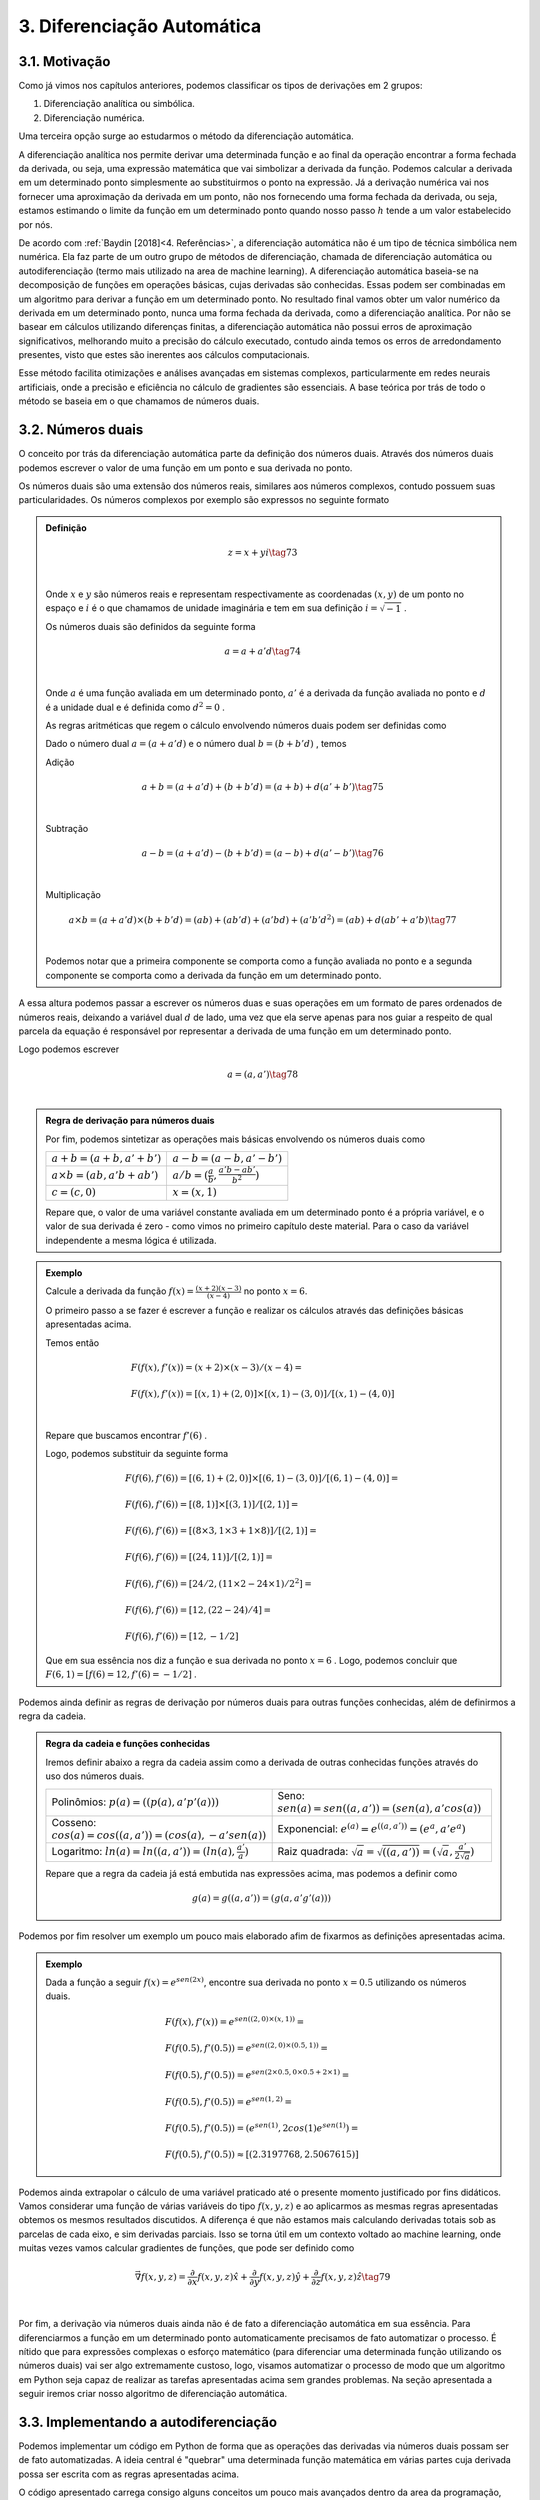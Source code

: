 3. **Diferenciação Automática**
===============================



3.1. **Motivação**
------------------

Como já vimos nos capítulos anteriores, podemos classificar os tipos de derivações em 2 grupos:

1. Diferenciação analítica ou simbólica.
   
2. Diferenciação numérica.

Uma terceira opção surge ao estudarmos o método da diferenciação automática.

A diferenciação analítica nos permite derivar uma determinada função e ao final da operação encontrar a forma fechada da derivada, ou seja, uma expressão
matemática que vai simbolizar a derivada da função. Podemos calcular a derivada em um determinado ponto simplesmente ao substituirmos o ponto na expressão.
Já a derivação numérica vai nos fornecer uma aproximação da derivada em um ponto, não nos fornecendo uma forma fechada da derivada, ou seja, estamos estimando o limite da função em um determinado ponto quando nosso passo
:math:`h` tende a um valor estabelecido por nós.

De acordo com :ref:`Baydin [2018]<4. Referências>`, a diferenciação automática não é um tipo de técnica simbólica nem numérica. Ela faz parte de um outro grupo de métodos de diferenciação, chamada de diferenciação automática ou autodiferenciação (termo mais utilizado na area de machine learning).
A diferenciação automática baseia-se na decomposição de funções em operações básicas, cujas derivadas são conhecidas. Essas podem ser combinadas em um algoritmo para derivar a função em um determinado ponto. No resultado final vamos obter um valor 
numérico da derivada em um determinado ponto, nunca uma forma fechada da derivada, como a diferenciação analítica. Por não se basear em cálculos utilizando diferenças finitas, a diferenciação automática não possui erros de aproximação significativos, melhorando  muito a precisão do cálculo executado, contudo ainda
temos os erros de arredondamento presentes, visto que estes são inerentes aos cálculos computacionais.

Esse método facilita otimizações e análises avançadas em sistemas complexos, particularmente em redes neurais artificiais, onde a precisão e eficiência no cálculo de gradientes são essenciais.
A base teórica por trás de todo o método se baseia em o que chamamos de números duais.

3.2. **Números duais**
----------------------

O conceito por trás da diferenciação automática parte da definição dos números duais. Através dos números duais podemos escrever o valor de uma função em um ponto e sua derivada no ponto.

Os números duais são uma extensão dos números reais, similares aos números complexos, contudo possuem suas particularidades.
Os números complexos por exemplo são expressos no seguinte formato 

.. admonition:: Definição

    .. math::

        \begin{align}
        &z = x + yi \tag{73} \\ \\
        \end{align}

    Onde :math:`x` e :math:`y` são números reais e representam respectivamente as coordenadas  :math:`(x,y)` de um ponto no espaço  e :math:`i` é o que chamamos de unidade imaginária e tem em sua definição :math:`i=\sqrt{-1}` .

    Os números duais são definidos da seguinte forma 

    .. math::

        \begin{align}
        &a = a + a'd \tag{74} \\ \\
        \end{align}

    Onde :math:`a` é uma função avaliada em um determinado ponto, :math:`a'` é a derivada da função avaliada no ponto e :math:`d` é a unidade dual e é definida como :math:`d^2 = 0` .


    As regras aritméticas que regem o cálculo envolvendo números duais podem ser definidas como

 

    Dado o número dual :math:`a = (a+a'd)` e o número dual :math:`b=(b+b'd)` , temos

    Adição 

    .. math::

        \begin{align}
        &a + b = (a + a'd) + (b+b'd) = (a+b) + d(a'+b') \tag{75} \\ \\
        \end{align}

    Subtração 

    .. math::

        \begin{align}
        &a - b = (a + a'd) - (b+b'd) = (a-b) + d(a'-b') \tag{76} \\ \\
        \end{align}

    Multiplicação

    .. math::

        \begin{align}
        &a \times b = (a+a'd) \times (b+b'd) = (ab) + (ab'd) + (a'bd) + (a'b'd^2) = (ab) + d(ab' + a'b) \tag{77} \\ \\
        \end{align}

    Podemos notar que a primeira componente se comporta como a função avaliada no ponto e a segunda componente se comporta como a derivada 
    da função em um determinado ponto.

A essa altura podemos passar a escrever os números duas e suas operações em um formato de pares ordenados de números reais, 
deixando a variável dual :math:`d` de lado, uma vez que ela serve apenas para nos guiar a respeito de qual parcela da equação é responsável por representar a derivada de uma função 
em um determinado ponto.

Logo podemos escrever 


.. math::

    \begin{align}
    &a = (a,a') \tag{78} \\ \\
    \end{align}

.. admonition:: Regra de derivação para números duais 

    Por fim, podemos sintetizar as operações mais básicas envolvendo os números duais como 

    .. list-table::
        :widths: 45 45

        * - :math:`a + b = (a+b, a' + b')` 
          - :math:`a - b = (a-b, a' - b')` 
        * - :math:`a \times b = (ab, a'b + ab')` 
          - :math:`a / b = (\frac{a}{b}, \frac{a'b - ab'}{b^2} )`
        * - :math:`c = (c,0)` 
          - :math:`x = (x,1)` 

    Repare que, o valor de uma variável constante avaliada em um determinado ponto é a própria variável, e o valor de sua derivada é zero - como vimos no primeiro capítulo deste material.
    Para o caso da variável independente a mesma lógica é utilizada.

.. admonition:: Exemplo 

    Calcule a derivada da função :math:`f(x) = \frac{(x+2)(x-3)}{(x-4)}` no ponto :math:`x = 6`.

    O primeiro passo a se fazer é escrever a função e realizar os cálculos através das definições básicas apresentadas acima.

    Temos então

    .. math::

        \begin{align}
        &F(f(x),f'(x)) = (x+2) \times (x-3) / (x-4) = \\ \\
        &F(f(x),f'(x)) = {[(x,1) + (2,0)] \times [(x,1) - (3,0)]} / {[(x,1) - (4,0)]} \\ \\
        \end{align}
    
    Repare que buscamos encontrar :math:`f'(6)` .
    
    Logo, podemos substituir da seguinte forma 
    
    .. math::

        \begin{align}
        &F(f(6),f'(6)) = {[(6,1) + (2,0)] \times [(6,1) - (3,0)]} / {[(6,1) - (4,0)]} = \\ \\
        &F(f(6),f'(6)) = {[(8,1)] \times [(3,1)]} / {[(2,1)]} = \\ \\
        &F(f(6),f'(6)) = {[(8 \times 3, 1 \times 3 + 1 \times 8)]} / {[(2,1)]} = \\ \\
        &F(f(6),f'(6)) = {[(24, 11)]} / {[(2,1)]} = \\ \\
        &F(f(6),f'(6)) = {[24/2, (11 \times 2 - 24 \times 1)/2^2]} = \\ \\
        &F(f(6),f'(6)) = {[12,(22 - 24)/4]} = \\ \\
        &F(f(6),f'(6)) = {[12,-1/2]}
        \end{align}
    
    Que em sua essência nos diz a função e sua derivada no ponto :math:`x=6` . Logo, podemos concluir que :math:`F(6,1) = {[f(6) = 12, f'(6)=-1/2]}` .

Podemos ainda definir as regras de derivação por números duais para outras funções conhecidas, além de definirmos a regra da cadeia.

.. admonition:: Regra da cadeia e funções conhecidas 

    Iremos definir abaixo a regra da cadeia assim como a derivada de outras conhecidas funções
    através do uso dos números duais.

    .. list-table::
        :widths: 45 45

        * - Polinômios: :math:`p(a) = ((p(a), a'p'(a)))`  
          - Seno: :math:`sen(a) = sen((a,a'))=(sen(a),a'cos(a))` 
        * - Cosseno: :math:`cos(a) = cos((a,a'))=(cos(a),-a'sen(a))` 
          - Exponencial: :math:`e^{(a)} = e^{((a,a'))}=(e^{a},a'e^{a})`
        * - Logaritmo: :math:`ln(a) = ln((a,a'))=(ln(a),\frac{a'}{a})` 
          - Raiz quadrada: :math:`\sqrt{a}= \sqrt{((a,a'))}=(\sqrt{a},\frac{a'}{2\sqrt{a}})`     
  
    Repare que a regra da cadeia já está embutida nas expressões acima, mas podemos a definir como 

    .. math::

        \begin{align}
        &g(a) = g((a,a'))=(g(a,a'g'(a)))
        \end{align}


Podemos por fim resolver um exemplo um pouco mais elaborado afim de fixarmos as definições apresentadas acima.

.. admonition:: Exemplo 

    Dada a função a seguir :math:`f(x) = e^{sen(2x)}`, encontre sua derivada no ponto :math:`x=0.5` utilizando os números duais. 

    .. math::

        \begin{align}
        &F(f(x), f'(x)) = e^{sen((2,0) \times (x,1))} = \\ \\
        &F(f(0.5),f'(0.5)) = e^{sen((2,0) \times (0.5,1))} = \\ \\ 
        &F(f(0.5),f'(0.5)) = e^{sen(2 \times 0.5, 0 \times 0.5 + 2 \times 1)} = \\ \\
        &F(f(0.5),f'(0.5)) = e^{sen(1, 2)} = \\ \\ 
        &F(f(0.5),f'(0.5)) = (e^{sen(1)}, 2cos(1)e^{sen(1)}) = \\ \\
        &F(f(0.5),f'(0.5)) \approx [(2.3197768, 2.5067615)]
        \end{align}



Podemos ainda extrapolar o cálculo de uma variável praticado até o presente momento justificado por fins didáticos. Vamos considerar uma função de várias variáveis do tipo :math:`f(x,y,z)` e ao aplicarmos as mesmas regras apresentadas obtemos os mesmos resultados
discutidos.
A diferença é que não estamos mais calculando derivadas totais sob as parcelas de cada eixo, e sim derivadas parciais. Isso se torna útil em um contexto voltado ao machine learning, onde muitas vezes vamos calcular gradientes de funções, que pode ser definido como

.. math::

    \begin{align}
    &\vec{\nabla} f(x,y,z) = \frac{\partial}{\partial x}f(x,y,z) \hat{x} + \frac{\partial}{\partial y}f(x,y,z) \hat{y} + \frac{\partial}{\partial z}f(x,y,z) \hat{z} \tag{79} \\ \\
    \end{align}

Por fim, a derivação via números duais ainda não é de fato a diferenciação automática em sua essência. Para diferenciarmos a função em um determinado ponto automaticamente precisamos de fato automatizar o processo.
É nítido que para expressões complexas o esforço matemático (para diferenciar uma determinada função utilizando os números duais) vai ser algo extremamente custoso, logo, visamos automatizar o processo de modo que um algoritmo em Python seja capaz de realizar as tarefas apresentadas acima sem grandes problemas.
Na seção apresentada a seguir iremos criar nosso algoritmo de diferenciação automática.

3.3. **Implementando a autodiferenciação** 
------------------------------------------

Podemos implementar um código em Python de forma que as operações das derivadas via números duais possam ser de fato automatizadas.
A ideia central é "quebrar" uma determinada função matemática em várias partes cuja derivada possa ser escrita com as regras apresentadas acima.

O código apresentado carrega consigo alguns conceitos um pouco mais avançados dentro da area da programação, como é o caso do uso de classes e objetos. 
Uma tentativa de didatizar o conteúdo é através de comentários no corpo do código e de uma breve explicação ao final. 
De qualquer forma: não se preocupe caso tenha alguma dúvida. O objetivo deste material não é ensinar programação de fato.


Por fim, podemos apresentar o algoritmo abaixo, onde a autodiferenciação foi implementada de fato.

O primeiro exemplo se trata de calcularmos a derivada da função :math:`f(x) = x^5 + 1 ` no ponto :math:`x = 1`

Entrada:

.. code::

    import math  # Importa o módulo math para acessar funções matemáticas.

    class Dif:
    # Classe Dif para representar e operar com variáveis diferenciais.
    def __init__(self, p, d):
        self.p = p  # Valor primal: valor da função no ponto de interesse.
        self.d = d  # Primeira derivada: derivada da função no ponto de interesse.

    # Sobrecarrega o operador de adição.
    def __add__(self, other):
        if isinstance(other, Dif):
            # Soma os valores primais e as derivadas se 'other' for uma instância de Dif.
            return Dif(self.p + other.p, self.d + other.d)
        else:
            # Soma um número real ao valor primal se 'other' for um número.
            return Dif(self.p + other, self.d)

    # Sobrecarrega o operador de adição para permitir adição comutativa (número + objeto Dif).
    def __radd__(self, other):
        if isinstance(other, Dif):
            # Soma os valores primais e as derivadas se 'other' for uma instância de Dif.
            return Dif(self.p + other.p, self.d + other.d)
        else:
            # Soma um número real ao valor primal se 'other' for um número.
            return Dif(self.p + other, self.d)

    # Sobrecarrega o operador de multiplicação.
    def __mul__(self, other):
        if isinstance(other, Dif):
            # Aplica a regra do produto para multiplicação.
            return Dif(self.p * other.p, self.p * other.d + self.d * other.p)
        else:
            # Multiplica um número real pelo valor primal e pela derivada.
            return Dif(self.p * other, self.d * other)

    # Sobrecarrega o operador de multiplicação para permitir multiplicação comutativa.
    def __rmul__(self, other):
        if isinstance(other, Dif):
            # Aplica a regra do produto para multiplicação.
            return Dif(self.p * other.p, self.p * other.d + self.d * other.p)
        else:
            # Multiplica um número real pelo valor primal e pela derivada.
            return Dif(self.p * other, self.d * other)

    # Sobrecarrega o operador de subtração.
    def __sub__(self, other):
        if isinstance(other, Dif):
            # Subtrai os valores primais e as derivadas se 'other' for uma instância de Dif.
            return Dif(self.p - other.p, self.d - other.d)
        else:
            # Subtrai um número real do valor primal.
            return Dif(self.p - other, self.d)

    # Sobrecarrega o operador de subtração para permitir subtração comutativa (número - objeto Dif).
    def __rsub__(self, other):
        if isinstance(other, Dif):
            # Subtrai os valores primais e as derivadas se 'other' for uma instância de Dif.
            return Dif(self.p - other.p, self.d - other.d)
        else:
            # Subtrai um número real do valor primal.
            return Dif(self.p - other, self.d)

    # Sobrecarrega o operador de divisão.
    def __truediv__(self, other):
        if isinstance(other, Dif):
            # Aplica a regra da divisão para a divisão de Difs.
            return Dif(self.p / other.p, (self.d * other.p - self.p * other.d) / (other.p ** 2))
        else:
            # Divide um número real pelo valor primal e pela derivada.
            return Dif(self.p / other, self.d / other)

    # Sobrecarrega o operador de divisão para permitir divisão comutativa (número / objeto Dif).
    def __rtruediv__(self, other):
        if isinstance(other, Dif):
            # Aplica a regra da divisão para a divisão de Difs.
            return Dif(self.p / other.p, (self.d * other.p - self.p * other.d) / (other.p ** 2))
        else:
            # Divide um número real pelo valor primal e pela derivada.
            return Dif(self.p / other, self.d / other)

    # Sobrecarrega o operador de potência '**'.
    def __pow__(self, other):
        if isinstance(other, int):
            # Verifica se o expoente é um inteiro.
            # Calcula x^other, onde 'x' é o valor primal do objeto Dif e 'other' é o expoente.
            new_primal = self.p ** other
            new_derivative = other * (self.p ** (other - 1)) * self.d
            return Dif(new_primal, new_derivative)
        else:
            # Lança um erro se o expoente não for um inteiro.
            raise TypeError("Potência só suportada para expoentes inteiros.")


    # Funções auxiliares para criar uma variável diferencial como uma constante ou uma variável.
    def constante(a):
        return Dif(a, 0)  # Retorna um objeto Dif com derivada 0.

    def variavel(x):
        return Dif(x, 1)  # Retorna um objeto Dif com derivada 1.

    # Função de exemplo que aceita múltiplas variáveis diferenciais.
    def f(x):
        # Calcula a função f(x) = (x**5 + 1)
        return (x**5 + 1)
    # Ponto de interesse x =1 .
    x = 1

    # Exibe a derivada da função f no ponto de interesse.
    print(f"df/dx f({x}) = {f(Dif(x,1)).d}")

Saída:

.. figure:: images/image_19.png
        
    Figura 19

Repare que a classe Dif é projetada para trabalhar com variáveis diferenciais e realizar operações aritméticas básicas, mantendo o controle do valor da função (valor primal) e sua derivada em um ponto específico.

A classe "Dif" representa uma variável diferencial. Cada instância possui dois atributos:

-   p: Valor primal, que é o valor da função no ponto de interesse.
-   d: Derivada da função no ponto de interesse.

A classe sobrecarrega vários operadores aritméticos para permitir operações entre objetos Dif ou entre um objeto Dif e um número real:

-  __add__ e __radd__: Adição comutativa.
-  __sub__ e __rsub__: Subtração comutativa.
-  __mul__ e __rmul__: Multiplicação comutativa.
-  __truediv__ e __rtruediv__: Divisão comutativa.
-  __pow__: Potência (apenas para expoentes inteiros).

Essas operações são realizadas de maneira que tanto o valor primal quanto a derivada possam ser corretamente calculadas seguindo as regras do cálculo diferencial apresentados nas seções acima.

Métodos Auxiliares - constante e variável:

-  Constante(a): Cria uma variável diferencial que representa uma constante (derivada zero).
-  Variável(x): Cria uma variável diferencial que representa uma variável independente (derivada um).

Por fim o código define uma função :math:`f(x)` que calcula :math:`f(x) = (x^5 + 1)` . Em seguida, cria objetos Dif para :math:`x`  com 
valores específicos e calcula o valor da função :math:`f`  e sua derivada nesses pontos. Finalmente, imprime o valor da função (resultado.p) e o valor da derivada (resultado.d) para os valores dados de :math:`x` .

Podemos ainda calcular a derivada simbólica da função afim de compararmos o resultado obtido. É importante entendermos que nem sempre isso será possível. Caso a função seja complexa demais, 
podemos utilizar como métrica a própria derivada numérica, apresentada no capítulo 2 deste material.

Entrada:

.. code::

    from sympy import symbols, diff

    # Definir a variável simbólica
    x = symbols('x')

    # Definir a função f(x)
    f = (x**5 + 1)

    # Calcular a derivada simbólica de f(x)
    f_prime = diff(f, x)

    # Avaliar a derivada em x = 1
    f_prime_val = f_prime.subs(x, 1).evalf()

    # Imprimir o resultado
    print("f'(1) =", f_prime_val)


Saída:

.. figure:: images/image_20.png

    Figura 20

Podemos observar que o resultado obtido com o uso do nosso algoritmo para diferenciar automaticamente a função é exatamente o mesmo que a derivação simbólica nos fornece, 
nos mostrando que, de fato, ao calcularmos derivadas em pontos específicos, a autodiferenciação surge como uma forte alternativa para essa tarefa.

Vamos ainda resolver outro exemplo, onde a função a ser derivada é uma função de duas variáveis, no formato :math:`f(x,y) = y(x^5 + 1)` , onde buscamos encontrar 
o gradiente da função, ou seja, :math:`\vec{\nabla} f(x,y) = \frac{\partial }{\partial x} f(x,y) \hat{x} + \frac{\partial }{\partial y} f(x,y) \hat{y}` nos pontos :math:`x = 1 e y = 3`.

O algoritmo apresentado abaixo segue o mesmo processo do exemplo anterior, contudo estamos considerando mais variáveis.

Entrada:

.. code::

    import math  # Importa o módulo math para acessar funções matemáticas.

    class Dif:
    # Classe Dif para representar e operar com variáveis diferenciais.
    def __init__(self, p, d):
        self.p = p  # Valor primal: valor da função no ponto de interesse.
        self.d = d  # Primeira derivada: derivada da função no ponto de interesse.

    # Sobrecarrega o operador de adição.
    def __add__(self, other):
        if isinstance(other, Dif):
            # Soma os valores primais e as derivadas se 'other' for uma instância de Dif.
            return Dif(self.p + other.p, self.d + other.d)
        else:
            # Soma um número real ao valor primal se 'other' for um número.
            return Dif(self.p + other, self.d)

    # Sobrecarrega o operador de adição para permitir adição comutativa (número + objeto Dif).
    def __radd__(self, other):
        if isinstance(other, Dif):
            # Soma os valores primais e as derivadas se 'other' for uma instância de Dif.
            return Dif(self.p + other.p, self.d + other.d)
        else:
            # Soma um número real ao valor primal se 'other' for um número.
            return Dif(self.p + other, self.d)

    # Sobrecarrega o operador de multiplicação.
    def __mul__(self, other):
        if isinstance(other, Dif):
            # Aplica a regra do produto para multiplicação.
            return Dif(self.p * other.p, self.p * other.d + self.d * other.p)
        else:
            # Multiplica um número real pelo valor primal e pela derivada.
            return Dif(self.p * other, self.d * other)

    # Sobrecarrega o operador de multiplicação para permitir multiplicação comutativa.
    def __rmul__(self, other):
        if isinstance(other, Dif):
            # Aplica a regra do produto para multiplicação.
            return Dif(self.p * other.p, self.p * other.d + self.d * other.p)
        else:
            # Multiplica um número real pelo valor primal e pela derivada.
            return Dif(self.p * other, self.d * other)

    # Sobrecarrega o operador de subtração.
    def __sub__(self, other):
        if isinstance(other, Dif):
            # Subtrai os valores primais e as derivadas se 'other' for uma instância de Dif.
            return Dif(self.p - other.p, self.d - other.d)
        else:
            # Subtrai um número real do valor primal.
            return Dif(self.p - other, self.d)

    # Sobrecarrega o operador de subtração para permitir subtração comutativa (número - objeto Dif).
    def __rsub__(self, other):
        if isinstance(other, Dif):
            # Subtrai os valores primais e as derivadas se 'other' for uma instância de Dif.
            return Dif(self.p - other.p, self.d - other.d)
        else:
            # Subtrai um número real do valor primal.
            return Dif(self.p - other, self.d)

    # Sobrecarrega o operador de divisão.
    def __truediv__(self, other):
        if isinstance(other, Dif):
            # Aplica a regra da divisão para a divisão de Difs.
            return Dif(self.p / other.p, (self.d * other.p - self.p * other.d) / (other.p ** 2))
        else:
            # Divide um número real pelo valor primal e pela derivada.
            return Dif(self.p / other, self.d / other)

    # Sobrecarrega o operador de divisão para permitir divisão comutativa (número / objeto Dif).
    def __rtruediv__(self, other):
        if isinstance(other, Dif):
            # Aplica a regra da divisão para a divisão de Difs.
            return Dif(self.p / other.p, (self.d * other.p - self.p * other.d) / (other.p ** 2))
        else:
            # Divide um número real pelo valor primal e pela derivada.
            return Dif(self.p / other, self.d / other)

    # Sobrecarrega o operador de potência '**'.
    def __pow__(self, other):
        if isinstance(other, int):
            # Verifica se o expoente é um inteiro.
            # Calcula x^other, onde 'x' é o valor primal do objeto Dif e 'other' é o expoente.
            new_primal = self.p ** other
            new_derivative = other * (self.p ** (other - 1)) * self.d
            return Dif(new_primal, new_derivative)
        else:
            # Lança um erro se o expoente não for um inteiro.
            raise TypeError("Potência só suportada para expoentes inteiros.")


    # Funções auxiliares para criar uma variável diferencial como uma constante ou uma variável.
    def constante(a):
        return Dif(a, 0)  # Retorna um objeto Dif com derivada 0.

    def variavel(x):
        return Dif(x, 1)  # Retorna um objeto Dif com derivada 1.

    # Função de exemplo que aceita múltiplas variáveis diferenciais.
    def f(x, y):
        # Calcula a função f(x, y) = y(x**5 + 1)
        return y*(x**5 + 1)

    # Ponto de interesse x = 1 e y = 3. 
    x, y = 1, 3

    # Exibe a derivada da função f no ponto de interesse.
    print(f"df/dx f({x},{y}) = {f(Dif(x,1), Dif(y,0)).d}")
    print(f"df/dy f({x},{y}) = {f(Dif(x,0), Dif(y,1)).d}")

Saída:

.. figure:: images/image_21.png

    Figura 21




É nítido que nosso algoritmo é uma implementação simplificada. Você pode notar que não definimos funções auxiliares como seno, cosseno, tangente, exponencial ou logaritmo, por exemplo, logo, estamos limitados dentro das possibilidades de funções existentes. 
Isso foi feito como uma medida de simplificar o algoritmo em si, o tornando mais didático e menos denso. Outro ponto interessante é que para derivadas de ordens superiores a implementação não é tão simples, logo, 
é necessário o uso de bibliotecas especializadas em diferenciação automática.

Dentro do grande universo da linguagem Python, existem bibliotecas que diferenciam automaticamente funções, onde estes algoritmos já estão implementados. Na seção 3.5 iremos falar melhor sobre as bibliotecas mais utilizadas, como é o caso da biblioteca JAX.

Vamos ainda discutir os dois principais modos de diferenciação automática. A diferenciação automática apresentada acima é conhecida como modo direto, 
na seção abaixo iremos entender a diferença entre os modos direto e reverso e quais suas consequências.

3.4. **Modo direto e reverso**
------------------------------


Existem dois modos principais de diferenciação automática: o modo direto (forward accumulation) e o modo reverso (reverse accumulation). 

**Modo Direto (Forward Accumulation)**: 

Neste modo, a diferenciação é realizada da parte interna para a parte externa da função. Isso significa que as derivadas são calculadas seguindo a ordem das operações como elas aparecem no algoritmo. Por exemplo, se uma função é composta como 
:math:`f(g(h(x)))`, a diferenciação começa com :math:`h(x)` , seguida por  :math:`g(h(x))`, e finalmente :math:`f(g(h(x)))`. Este modo é eficiente quando há um pequeno número de variáveis independentes em relação às quais as derivadas são calculadas, 
pois para cada variável independente é necessário uma aplicação do algoritmo.

**Modo Reverso (Reverse Accumulation)**: 

Este modo funciona de maneira oposta ao modo direto. A diferenciação é realizada da parte externa para a parte interna. Primeiro, calcula-se a derivada da função externa e, em seguida, propaga-se essa informação para as funções internas. Usando o mesmo exemplo de 
:math:`f(g(h(x)))`, começaríamos com a derivada de :math:`f`, seguida por :math:`g` e :math:`h`. O modo reverso é particularmente eficiente quando há muitas variáveis independentes, pois permite calcular as derivadas em relação a todas essas variáveis em apenas uma aplicação do algoritmo.


Em resumo, a escolha entre o modo direto e o modo reverso depende da estrutura da função e do número de variáveis independentes. O modo direto é mais eficiente para funções com poucas variáveis independentes, enquanto o modo reverso é mais adequado para funções com muitas variáveis independentes.

A grande maioria das bibliotecas de diferenciação automática escolhem por conta se o modo utilizado será o direto ou o reverso, logo, não é estritamente necessário um estudo rigoroso sobre os dois modos para se utilizar as biblioteca em si. Contudo, caso o leitor queira se aventurar, sugiro a leitura das referências :ref:`4 e 5<4. Referências>` que tratam de forma mais aprofundada a implementação do modo reverso e direto.


3.5. **Bibliotecas de diferenciação automática**
------------------------------------------------

Como já discutido, a diferenciação automática é uma técnica crucial em aprendizado de máquina, especialmente em redes neurais artificiais, 
permitindo o cálculo eficiente de gradientes e derivadas. 

Podemos citar três bibliotecas populares que implementam essa técnica. São elas: TensorFlow, PyTorch e JAX. Cada qual possui características únicas que as tornam adequadas para diferentes tipos de tarefas e abordagens. O objetivo aqui é apresentar a sintaxe da bibliotecas JAX, além 
de discorrer um pouco sobre as funcionalidades da mesma.



3.5.1. **JAX**
~~~~~~~~~~~~~~

A biblioteca JAX, desenvolvida pela Google Research, é uma biblioteca que combina NumPy, Auto Diferenciação e aceleração de hardware. 
O que a torna especial é sua capacidade de transformar funções Python puras em funções que podem ser aceleradas em CPUs, GPUs e TPUs.

A biblioteca particularmente trabalha analisando o código da função Python e o converte em um formato intermediário que pode ser otimizado.
Durante essa conversão, ela aplica várias transformações, como fusão de operações, eliminação de operações redundantes e paralelização.

Após a transformação, ela utiliza o XLA (Accelerated Linear Algebra) para compilar este formato intermediário em código de máquina de alto desempenho. O XLA é um compilador avançado que otimiza o código para execução específica em CPUs, GPUs ou TPUs.
Essa compilação é feita de forma Just-In-Time (JIT), ou seja, ocorre em tempo de execução, permitindo que a JAX otimize o código com base no contexto específico em que está sendo executado.
O resultado final é uma versão da função original que pode ser executada muito mais rapidamente do que o código Python puro. Isso pode ser bastante útil para operações com muitos cálculos, como as que em machine learning, processamento de grandes conjuntos de dados e simulações.
O XLA e a compilação JIT são particularmente úteis quando a função é executada em um hardware especializado, como GPUs e TPUs, que são projetados para lidar eficientemente com operações de alta intensidade computacional.

Para o usuário final, isso significa que é possível escrever funções em Python, uma linguagem de alto nível e fácil de usar, e ainda assim aproveitar o desempenho de baixo nível que normalmente requereria programação em uma linguagem mais complexa e de baixo nível, como C, por exemplo.
Além disso, essa abordagem permite que os cientistas de dados e pesquisadores se concentrem mais na modelagem e na lógica do problema, sem se preocuparem tanto com os detalhes de otimização de desempenho.

Abaixo iremos apresentar 2 exemplos do funcionamento da biblioteca e como se dá sua sintaxe no contexto da diferenciação automática. Primeiro vamos resolver o caso em que 
queremos calcular :math:`f'(x)` , onde :math:`f(x) = x(x+1)` no ponto :math:`x=1` .

Entrada:

.. code::

    import jax
    import jax.numpy as jnp

    #Define a função que queremos utilizar
    def f(x):
        return x * (x + 1)

    # Calculando o gradiente da função
    grad_f = jax.grad(f, argnums=(0))

    # Ponto em que o gradiente será calculado
    x = 1.0

    # Calculando o gradiente no ponto (x=1)
    grad_no_ponto = grad_f(x)

    #Mostra o resultado do gradiente no ponto.
    print("O gradiente de f no ponto (x=1) é:", grad_no_ponto)

Saída:

.. figure:: images/image_22.png

    Figura 22

Repare que para o usuário final o que de fato importa é a sintaxe 

.. code::

    grad_f = jax.grad(f, argnums=(0))

onde todo o resto do código está em Python puro, ou seja, a biblioteca JAX é utilizada neste caso, única
e exclusivamente para se calcular o gradiente da função fornecida.

Um segundo exemplo pode ser apresentado, onde a ideia é calcular o gradiente de uma função de duas ou três variáveis. No caso apresentado, vamos calcular o gradiente da função :math:`f(x,y) = x(x+y^2)` nos pontos :math:`x = 1; y= 2` .

Entrada:

.. code::

    #Importa as bibliotecas
    import jax
    import jax.numpy as jnp
    

    #Define a função
    def f(x, y):
        return x * (x + y**2)

    # Calculando o gradiente da função
    grad_f = jax.grad(f, argnums=(0, 1))

    # Ponto em que o gradiente será calculado
    x = 1.0
    y = 2.0

    # Calculando o gradiente no ponto (x=1, y=2)
    grad_no_ponto = grad_f(x, y)

    #Mostra o resultado do gradiente no ponto.
    print("O gradiente de f no ponto (x=1, y=2) é:", grad_no_ponto)

Saída:

.. figure:: images/image_23.png

    Figura 23

A diferença ao calcularmos o gradiente de funções de 1, 2 até quantas variáveis quisermos vai ser evidente na linha em que chamamos a função 
.. code::

    jax.grad(f, argnums = (0,1))

Se estivermos tratando de 3 variáveis por exemplo, utilizaríamos

.. code::
    
    jax.grad(f, argnums = (0, 1, 2))

Uma vez que entendemos como a técnica da diferenciação automática funciona e como podemos utilizar a biblioteca JAX para o cálculo de gradientes 
, podemos de fato nos debruçar sobre suas aplicações dentro da area do machine learning, onde eu e meus orientadores, durante a minha graduação
utilizamos destas ferramentas para resolver alguns conhecidos problemas da Física.

A próxima sessão surge com a ideia de tocarmos de forma suave na definição de redes neurais artificiais e de algumas propriedades que a tangem, como: 
função custo, taxa de aprendizagem, pesos sinápticos, bias, etc,  e então apresentar um exemplo menos sofisticado, onde vamos de fato poder enxergar o potencial desta
poderosa técnica que está intimamente relacionada com a diferenciação automática.


3.6. **Aplicação em Redes Neurais Artificiais**
-----------------------------------------------

Redes Neurais Artificiais (RNAs) são sistemas computacionais inspirados no funcionamento do cérebro humano, projetados para aprender e processar informações de maneira análoga 
aos seres humanos. Estas redes são formadas por unidades de processamento chamadas neurônios artificiais, que estão interconectados e trabalham em conjunto para resolver problemas 
específicos.

O treinamento de uma RNA é guiado por uma função custo (ou função de perda - :math:`L(w,b)` ), que avalia o desempenho da rede. Esta função custo vai depender do sistema em questão que queremos treinar e otimizar, mas ela sempre vai
depender no mínimo de parâmetros conhecidos como peso sináptico e bias.

O objetivo do treinamento é minimizar a função custo, nos indicando que a rede está aprendendo efetivamente. O algoritmo de gradiente descendente é utilizado para 
minimizar a função custo. Ele ajusta iterativamente os pesos :math:`w` e o bias :math:`b` da rede na direção que reduz o erro. 
O processo de atualização em cada iteração é dado por:

.. math::

    \begin{align}
    &w_{novo} = w_{antigo} -\alpha \frac{\partial }{\partial w} L \tag{80} \\ \\
    &b_{novo} = b_{antigo} -\alpha \frac{\partial }{\partial b} L \tag{81} \\ \\
    \end{align}

Aqui, :math:`\alpha` representa o learning rate, um hiperparâmetro que controla o tamanho do passo na atualização dos parâmetros. Um learning rate muito alto pode causar oscilações em torno do mínimo da função custo, enquanto um learning rate muito baixo pode resultar em um processo de treinamento lento.

A autodiferenciação, como já apresentado, é uma técnica matemática que permite calcular automaticamente as derivadas e os gradientes de funções, sendo essencial no processo da otimização via uso do gradiente descendente. 
Ela facilita o cálculo dos gradientes da função custo em relação a cada peso :math:`w` e :math:`b`, permitindo a atualização eficiente desses parâmetros.

Na prática, ao treinar uma RNA, começamos com pesos :math:`w` e bias :math:`b` inicializados aleatoriamente. Utilizamos o gradiente descendente para minimizar a função custo 
:math:`L(w,b)` . Em cada etapa do treinamento, calculamos o gradiente da função custo em relação a cada parâmetro, ajustamos esses parâmetros na direção oposta ao gradiente 
(para diminuir o erro - por isso o sinal negativo), e repetimos o processo. O treinamento prossegue até que a função custo alcance um valor mínimo, indicando que a rede aprendeu a tarefa desejada de forma eficiente.

A imagem abaixo representa o funcionamento de uma rede neural artificial onde a arquitetura da rede é composta pela camada de entrada, camada escondida e camada de saída. 
A camada escondida possui 100 neurônios artificiais enquanto as outras duas apenas um. A arquitetura da rede é um parâmetro empírico que necessita de testes, assim como alguns dos hiperparâmetros.


.. figure:: images/image_24.png

    Figura 24

Para essa rede neural em especifico, a função custo depende da equação diferencial e das condições de contorno do problema (poço de potencial infinito unidimensional).
Logo, se trata de um problema um pouco mais complexo, uma vez que estamos de fato utilizando uma rede neural artificial para resolver uma equação diferencial, dada as condições de contorno do sistema. A essa area de intersecção entre a Física e o machine learning, se dá o nome de 
PINNS (Physics Informed Neural Networks) , ou seja, "informamos" a Física do problema via função custo para a rede neural afim de que após o treinamento ela possa nos dar uma solução para a equação diferencial apresentada.

Não estamos interessados em tratar de equações diferenciais, nem de criarmos nenhuma rede neural artificial neste trabalho, visto que a abordagem teórica adotada nos capítulos anteriores não trata de fato de equações diferenciais, contudo, podemos trazer um exemplo em que simulamos o processo
de aprendizado de uma rede neural artificial, com o objetivo de elucidarmos o uso da autodiferenciação para minimizar uma função custo. (Entretanto, caso haja interesse pelo tema, fica a cargo do leitor o estudo das referências :ref:`6 e 7<4. Referências>` ).


Através de um algoritmo em Python e da biblioteca JAX, iremos minimizar uma função custo que vai depender do peso sináptico (:math:`w` ) e do bias (:math:`b` ).

Este código exemplifica um processo básico de otimização em aprendizado de máquina, onde uma função de custo é minimizada ajustando iterativamente os parâmetros (pesos) da rede.

Por fim, podemos apresentar o algoritmo e discorrer sobre seu significado e resultados.

Entrada:

.. code::

    import jax.numpy as jnp
    from jax import grad
    import matplotlib.pyplot as plt

    # Função para atualizar os pesos subtraindo o gradiente multiplicado pela taxa de aprendizado
    def atualizar_pesos(pesos, gradientes, taxa_aprendizado):
        return pesos - taxa_aprendizado * gradientes

    # Função custo quadrática
    def funcao_custo(pesos):
        return jnp.sum(pesos**2)

    # Inicialização dos pesos
    pesos = jnp.array([1.0, -2.0])

    # Definição da taxa de aprendizado
    taxa_aprendizado = 0.1

    # Preparação da função para calcular o gradiente da função de custo
    grad_funcao_custo = grad(funcao_custo)

    # Lista para armazenar os valores do custo para posterior visualização
    valores_custo = []

    # Loop de treinamento para atualizar os pesos
    for i in range(100):
        # Calcula o gradiente da função de custo
        gradientes = grad_funcao_custo(pesos)

        # Atualiza os pesos
        pesos = atualizar_pesos(pesos, gradientes, taxa_aprendizado)

        # Calcula e armazena o custo atual
        custo_atual = funcao_custo(pesos)
        valores_custo.append(custo_atual)

    # Plotando o gráfico do custo ao longo das iterações
    plt.plot(valores_custo, marker='.')
    plt.title('Custo em relação a epoch')
    plt.xlabel('Epoch')
    plt.ylabel('Custo')
    plt.show()

Saída:

.. figure:: images/image_25.png

    Figura 25

O código acima ilustra o processo de otimização de parâmetros (pesos) de forma simplificada, usando gradiente descendente e a biblioteca JAX para autodiferenciação.

Começamos importando as bibliotecas necessárias.

A função **atualizar_pesos** é definida para ajustar os pesos. Ela recebe os pesos iniciais, os gradientes desses pesos e uma taxa de aprendizado. 
Os pesos são atualizados subtraindo o produto do gradiente pelo valor da taxa de aprendizado. Este é um passo fundamental no gradiente descendente, um método comum para otimização em machine learning.
A função **funcao_custo** calcula o custo  com base nos pesos atuais. No nosso caso, a função custo é simplesmente a soma dos quadrados dos pesos. 
O objetivo é minimizar essa função custo ajustando os pesos.
Os pesos são inicializados com valores específicos, e uma taxa de aprendizado é definida. A taxa de aprendizado determina o tamanho dos passos que são 
dados na direção oposta ao gradiente durante a otimização.

Utilizamos a função **grad** da biblioteca JAX, o gradiente da função custo é preparado para ser calculado automaticamente. Isso permite que o código 
calcule os gradientes necessários para a atualização dos pesos sem a necessidade de derivadas manuais ou numéricas.
O algoritmo executa um loop de otimização, onde em cada iteração (epoch), os gradientes são calculados e os pesos são atualizados. 
O valor da função custo é recalculado após cada atualização de peso e armazenado em listas para plotagem.
Após o loop de otimização, o código plota um gráfico mostrando como o valor da função custo diminuiu ao longo das iterações. 
Este gráfico é útil para visualizar o progresso da otimização e confirmar que a função custo está de fato sendo minimizada.

Em resumo, o código demonstra um exemplo básico de como os pesos podem ser otimizados usando o gradiente descendente. 
O foco está em mostrar como os pesos influenciam o valor da função custo e como eles podem ser ajustados iterativamente para minimizar 
esse custo. Embora o exemplo seja simplificado e não esteja ligado a uma aplicação de aprendizado de máquina específica, ele fornece uma base 
conceitual para entender a otimização de parâmetros em contextos mais complexos.


#Falar sobre objetivo didático e ressalva sobre o aprofundamento do tema. link :ref:`Aqui<4. Referências>`


